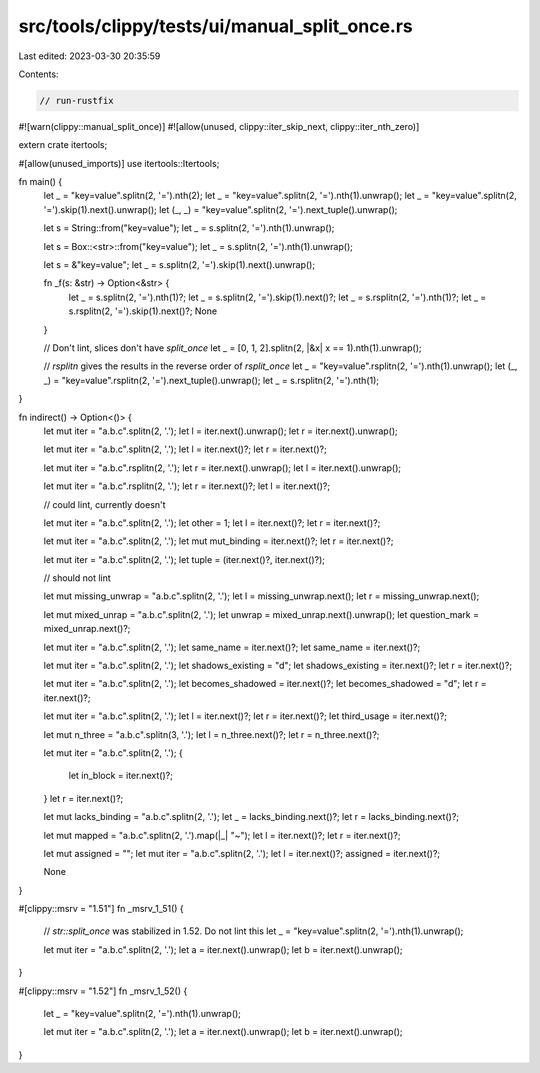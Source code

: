 src/tools/clippy/tests/ui/manual_split_once.rs
==============================================

Last edited: 2023-03-30 20:35:59

Contents:

.. code-block:: rs

    // run-rustfix

#![warn(clippy::manual_split_once)]
#![allow(unused, clippy::iter_skip_next, clippy::iter_nth_zero)]

extern crate itertools;

#[allow(unused_imports)]
use itertools::Itertools;

fn main() {
    let _ = "key=value".splitn(2, '=').nth(2);
    let _ = "key=value".splitn(2, '=').nth(1).unwrap();
    let _ = "key=value".splitn(2, '=').skip(1).next().unwrap();
    let (_, _) = "key=value".splitn(2, '=').next_tuple().unwrap();

    let s = String::from("key=value");
    let _ = s.splitn(2, '=').nth(1).unwrap();

    let s = Box::<str>::from("key=value");
    let _ = s.splitn(2, '=').nth(1).unwrap();

    let s = &"key=value";
    let _ = s.splitn(2, '=').skip(1).next().unwrap();

    fn _f(s: &str) -> Option<&str> {
        let _ = s.splitn(2, '=').nth(1)?;
        let _ = s.splitn(2, '=').skip(1).next()?;
        let _ = s.rsplitn(2, '=').nth(1)?;
        let _ = s.rsplitn(2, '=').skip(1).next()?;
        None
    }

    // Don't lint, slices don't have `split_once`
    let _ = [0, 1, 2].splitn(2, |&x| x == 1).nth(1).unwrap();

    // `rsplitn` gives the results in the reverse order of `rsplit_once`
    let _ = "key=value".rsplitn(2, '=').nth(1).unwrap();
    let (_, _) = "key=value".rsplitn(2, '=').next_tuple().unwrap();
    let _ = s.rsplitn(2, '=').nth(1);
}

fn indirect() -> Option<()> {
    let mut iter = "a.b.c".splitn(2, '.');
    let l = iter.next().unwrap();
    let r = iter.next().unwrap();

    let mut iter = "a.b.c".splitn(2, '.');
    let l = iter.next()?;
    let r = iter.next()?;

    let mut iter = "a.b.c".rsplitn(2, '.');
    let r = iter.next().unwrap();
    let l = iter.next().unwrap();

    let mut iter = "a.b.c".rsplitn(2, '.');
    let r = iter.next()?;
    let l = iter.next()?;

    // could lint, currently doesn't

    let mut iter = "a.b.c".splitn(2, '.');
    let other = 1;
    let l = iter.next()?;
    let r = iter.next()?;

    let mut iter = "a.b.c".splitn(2, '.');
    let mut mut_binding = iter.next()?;
    let r = iter.next()?;

    let mut iter = "a.b.c".splitn(2, '.');
    let tuple = (iter.next()?, iter.next()?);

    // should not lint

    let mut missing_unwrap = "a.b.c".splitn(2, '.');
    let l = missing_unwrap.next();
    let r = missing_unwrap.next();

    let mut mixed_unrap = "a.b.c".splitn(2, '.');
    let unwrap = mixed_unrap.next().unwrap();
    let question_mark = mixed_unrap.next()?;

    let mut iter = "a.b.c".splitn(2, '.');
    let same_name = iter.next()?;
    let same_name = iter.next()?;

    let mut iter = "a.b.c".splitn(2, '.');
    let shadows_existing = "d";
    let shadows_existing = iter.next()?;
    let r = iter.next()?;

    let mut iter = "a.b.c".splitn(2, '.');
    let becomes_shadowed = iter.next()?;
    let becomes_shadowed = "d";
    let r = iter.next()?;

    let mut iter = "a.b.c".splitn(2, '.');
    let l = iter.next()?;
    let r = iter.next()?;
    let third_usage = iter.next()?;

    let mut n_three = "a.b.c".splitn(3, '.');
    let l = n_three.next()?;
    let r = n_three.next()?;

    let mut iter = "a.b.c".splitn(2, '.');
    {
        let in_block = iter.next()?;
    }
    let r = iter.next()?;

    let mut lacks_binding = "a.b.c".splitn(2, '.');
    let _ = lacks_binding.next()?;
    let r = lacks_binding.next()?;

    let mut mapped = "a.b.c".splitn(2, '.').map(|_| "~");
    let l = iter.next()?;
    let r = iter.next()?;

    let mut assigned = "";
    let mut iter = "a.b.c".splitn(2, '.');
    let l = iter.next()?;
    assigned = iter.next()?;

    None
}

#[clippy::msrv = "1.51"]
fn _msrv_1_51() {
    // `str::split_once` was stabilized in 1.52. Do not lint this
    let _ = "key=value".splitn(2, '=').nth(1).unwrap();

    let mut iter = "a.b.c".splitn(2, '.');
    let a = iter.next().unwrap();
    let b = iter.next().unwrap();
}

#[clippy::msrv = "1.52"]
fn _msrv_1_52() {
    let _ = "key=value".splitn(2, '=').nth(1).unwrap();

    let mut iter = "a.b.c".splitn(2, '.');
    let a = iter.next().unwrap();
    let b = iter.next().unwrap();
}


